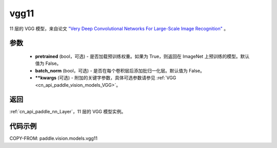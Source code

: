 .. _cn_api_paddle_vision_models_vgg11:

vgg11
-------------------------------

.. py:function:: paddle.vision.models.vgg11(pretrained=False, batch_norm=False, **kwargs)


11 层的 VGG 模型，来自论文 `"Very Deep Convolutional Networks For Large-Scale Image Recognition" <https://arxiv.org/pdf/1409.1556.pdf>`_ 。

参数
:::::::::

  - **pretrained** (bool，可选) - 是否加载预训练权重。如果为 True，则返回在 ImageNet 上预训练的模型。默认值为 False。
  - **batch_norm** (bool，可选) - 是否在每个卷积层后添加批归一化层。默认值为 False。
  - **\*\*kwargs** (可选) - 附加的关键字参数，具体可选参数请参见 :ref:`VGG <cn_api_paddle_vision_models_VGG>`。

返回
:::::::::

:ref:`cn_api_paddle_nn_Layer`，11 层的 VGG 模型实例。

代码示例
:::::::::

COPY-FROM: paddle.vision.models.vgg11
